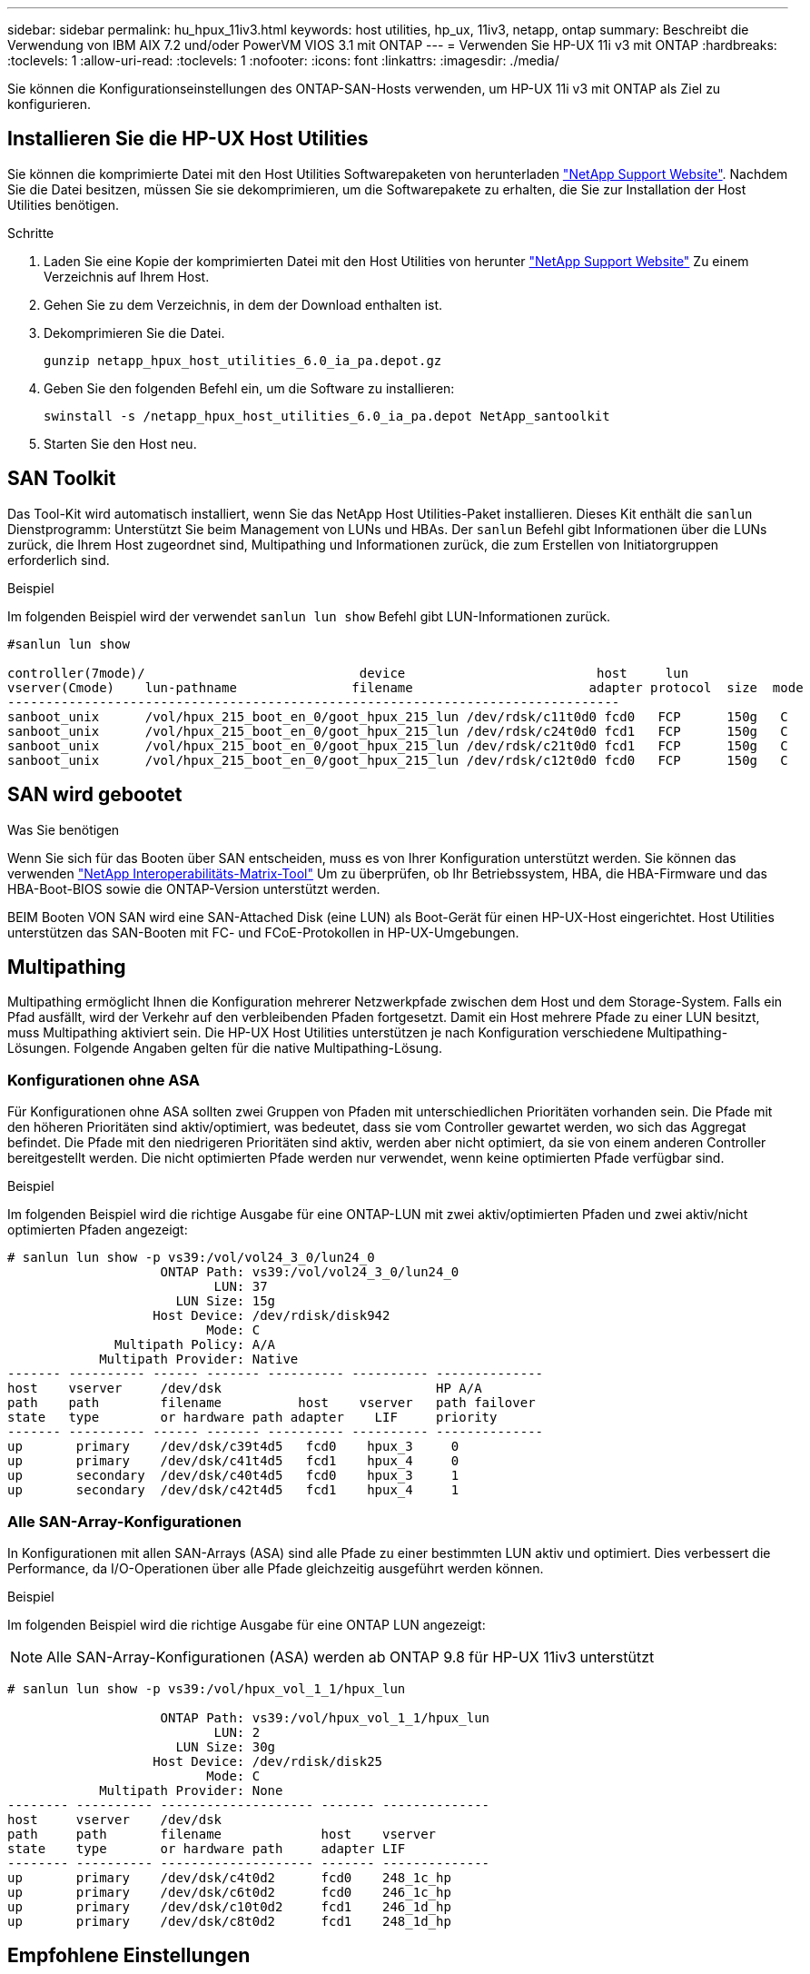 ---
sidebar: sidebar 
permalink: hu_hpux_11iv3.html 
keywords: host utilities, hp_ux, 11iv3, netapp, ontap 
summary: Beschreibt die Verwendung von IBM AIX 7.2 und/oder PowerVM VIOS 3.1 mit ONTAP 
---
= Verwenden Sie HP-UX 11i v3 mit ONTAP
:hardbreaks:
:toclevels: 1
:allow-uri-read: 
:toclevels: 1
:nofooter: 
:icons: font
:linkattrs: 
:imagesdir: ./media/


[role="lead"]
Sie können die Konfigurationseinstellungen des ONTAP-SAN-Hosts verwenden, um HP-UX 11i v3 mit ONTAP als Ziel zu konfigurieren.



== Installieren Sie die HP-UX Host Utilities

Sie können die komprimierte Datei mit den Host Utilities Softwarepaketen von herunterladen link:https://mysupport.netapp.com/site/products/all/details/hostutilities/downloads-tab/download/61343/6.0/downloads["NetApp Support Website"^]. Nachdem Sie die Datei besitzen, müssen Sie sie dekomprimieren, um die Softwarepakete zu erhalten, die Sie zur Installation der Host Utilities benötigen.

.Schritte
. Laden Sie eine Kopie der komprimierten Datei mit den Host Utilities von herunter link:https://mysupport.netapp.com/site/products/all/details/hostutilities/downloads-tab/download/61343/6.0/downloads["NetApp Support Website"^] Zu einem Verzeichnis auf Ihrem Host.
. Gehen Sie zu dem Verzeichnis, in dem der Download enthalten ist.
. Dekomprimieren Sie die Datei.
+
`gunzip netapp_hpux_host_utilities_6.0_ia_pa.depot.gz`

. Geben Sie den folgenden Befehl ein, um die Software zu installieren:
+
`swinstall -s /netapp_hpux_host_utilities_6.0_ia_pa.depot NetApp_santoolkit`

. Starten Sie den Host neu.




== SAN Toolkit

Das Tool-Kit wird automatisch installiert, wenn Sie das NetApp Host Utilities-Paket installieren. Dieses Kit enthält die `sanlun` Dienstprogramm: Unterstützt Sie beim Management von LUNs und HBAs. Der `sanlun` Befehl gibt Informationen über die LUNs zurück, die Ihrem Host zugeordnet sind, Multipathing und Informationen zurück, die zum Erstellen von Initiatorgruppen erforderlich sind.

.Beispiel
Im folgenden Beispiel wird der verwendet `sanlun lun show` Befehl gibt LUN-Informationen zurück.

[listing]
----
#sanlun lun show

controller(7mode)/                            device                         host     lun
vserver(Cmode)    lun-pathname               filename                       adapter protocol  size  mode
--------------------------------------------------------------------------------
sanboot_unix      /vol/hpux_215_boot_en_0/goot_hpux_215_lun /dev/rdsk/c11t0d0 fcd0   FCP      150g   C
sanboot_unix      /vol/hpux_215_boot_en_0/goot_hpux_215_lun /dev/rdsk/c24t0d0 fcd1   FCP      150g   C
sanboot_unix      /vol/hpux_215_boot_en_0/goot_hpux_215_lun /dev/rdsk/c21t0d0 fcd1   FCP      150g   C
sanboot_unix      /vol/hpux_215_boot_en_0/goot_hpux_215_lun /dev/rdsk/c12t0d0 fcd0   FCP      150g   C
----


== SAN wird gebootet

.Was Sie benötigen
Wenn Sie sich für das Booten über SAN entscheiden, muss es von Ihrer Konfiguration unterstützt werden. Sie können das verwenden link:https://mysupport.netapp.com/matrix/imt.jsp?components=71102;&solution=1&isHWU&src=IMT["NetApp Interoperabilitäts-Matrix-Tool"^] Um zu überprüfen, ob Ihr Betriebssystem, HBA, die HBA-Firmware und das HBA-Boot-BIOS sowie die ONTAP-Version unterstützt werden.

BEIM Booten VON SAN wird eine SAN-Attached Disk (eine LUN) als Boot-Gerät für einen HP-UX-Host eingerichtet. Host Utilities unterstützen das SAN-Booten mit FC- und FCoE-Protokollen in HP-UX-Umgebungen.



== Multipathing

Multipathing ermöglicht Ihnen die Konfiguration mehrerer Netzwerkpfade zwischen dem Host und dem Storage-System. Falls ein Pfad ausfällt, wird der Verkehr auf den verbleibenden Pfaden fortgesetzt. Damit ein Host mehrere Pfade zu einer LUN besitzt, muss Multipathing aktiviert sein. Die HP-UX Host Utilities unterstützen je nach Konfiguration verschiedene Multipathing-Lösungen. Folgende Angaben gelten für die native Multipathing-Lösung.



=== Konfigurationen ohne ASA

Für Konfigurationen ohne ASA sollten zwei Gruppen von Pfaden mit unterschiedlichen Prioritäten vorhanden sein. Die Pfade mit den höheren Prioritäten sind aktiv/optimiert, was bedeutet, dass sie vom Controller gewartet werden, wo sich das Aggregat befindet. Die Pfade mit den niedrigeren Prioritäten sind aktiv, werden aber nicht optimiert, da sie von einem anderen Controller bereitgestellt werden. Die nicht optimierten Pfade werden nur verwendet, wenn keine optimierten Pfade verfügbar sind.

.Beispiel
Im folgenden Beispiel wird die richtige Ausgabe für eine ONTAP-LUN mit zwei aktiv/optimierten Pfaden und zwei aktiv/nicht optimierten Pfaden angezeigt:

[listing]
----
# sanlun lun show -p vs39:/vol/vol24_3_0/lun24_0
                    ONTAP Path: vs39:/vol/vol24_3_0/lun24_0
                           LUN: 37
                      LUN Size: 15g
                   Host Device: /dev/rdisk/disk942
                          Mode: C
              Multipath Policy: A/A
            Multipath Provider: Native
------- ---------- ------ ------- ---------- ---------- --------------
host    vserver     /dev/dsk                            HP A/A
path    path        filename          host    vserver   path failover
state   type        or hardware path adapter    LIF     priority
------- ---------- ------ ------- ---------- ---------- --------------
up       primary    /dev/dsk/c39t4d5   fcd0    hpux_3     0
up       primary    /dev/dsk/c41t4d5   fcd1    hpux_4     0
up       secondary  /dev/dsk/c40t4d5   fcd0    hpux_3     1
up       secondary  /dev/dsk/c42t4d5   fcd1    hpux_4     1
----


=== Alle SAN-Array-Konfigurationen

In Konfigurationen mit allen SAN-Arrays (ASA) sind alle Pfade zu einer bestimmten LUN aktiv und optimiert. Dies verbessert die Performance, da I/O-Operationen über alle Pfade gleichzeitig ausgeführt werden können.

.Beispiel
Im folgenden Beispiel wird die richtige Ausgabe für eine ONTAP LUN angezeigt:


NOTE: Alle SAN-Array-Konfigurationen (ASA) werden ab ONTAP 9.8 für HP-UX 11iv3 unterstützt

[listing]
----
# sanlun lun show -p vs39:/vol/hpux_vol_1_1/hpux_lun

                    ONTAP Path: vs39:/vol/hpux_vol_1_1/hpux_lun
                           LUN: 2
                      LUN Size: 30g
                   Host Device: /dev/rdisk/disk25
                          Mode: C
            Multipath Provider: None
-------- ---------- -------------------- ------- --------------
host     vserver    /dev/dsk
path     path       filename             host    vserver
state    type       or hardware path     adapter LIF
-------- ---------- -------------------- ------- --------------
up       primary    /dev/dsk/c4t0d2      fcd0    248_1c_hp
up       primary    /dev/dsk/c6t0d2      fcd0    246_1c_hp
up       primary    /dev/dsk/c10t0d2     fcd1    246_1d_hp
up       primary    /dev/dsk/c8t0d2      fcd1    248_1d_hp
----


== Empfohlene Einstellungen

Im Folgenden finden Sie einige empfohlene Parametereinstellungen für HPUX 11i v3 und NetApp ONTAP LUNs. NetApp verwendet die Standardeinstellungen für HP-UX.

[cols="2*"]
|===
| Parameter | Verwendet Den Standardwert 


| Transiente_Sek. | 120 


| Leg_mpath_enable | RICHTIG 


| max_q_Tiefe | 8 


| Pfad_FAIL_s | 120 


| Load_BAL_Policy | Round_Robin 


| lua_Enabled | RICHTIG 


| esd_Sek. | 30 
|===


== Bekannte Probleme

Die HP-UX 11i v3 mit ONTAP-Version weist folgende bekannte Probleme auf:

[cols="4*"]
|===
| NetApp Bug ID | Titel | Beschreibung | Partner-ID 


| 1447287 | Das AUFO-Ereignis auf dem isolierten Master-Cluster in der Active Sync-Konfiguration von SnapMirror verursacht eine vorübergehende Unterbrechung auf dem HP-UX-Host | Dieses Problem tritt auf, wenn auf dem isolierten Master-Cluster in der Active Sync-Konfiguration von SnapMirror ein Ereignis mit einem automatischen ungeplanten Failover (AUFO) auftritt. Es kann mehr als 120 Sekunden dauern, bis die I/O-Vorgänge auf dem HP-UX-Host fortgesetzt werden. Dies kann jedoch zu keinen I/O-Unterbrechungen oder Fehlermeldungen führen. Dieses Problem verursacht bei doppeltem Ereignis einen Ausfall, da die Verbindung zwischen dem primären und dem sekundären Cluster verloren geht und die Verbindung zwischen dem primären Cluster und dem Mediator verloren geht. Dies gilt im Gegensatz zu anderen AUFO-Ereignissen als ein seltenes Ereignis. | NA 


| 1344935 | HP-UX 11.31-Host meldet gelegentlich den Pfadstatus beim ASA-Setup falsch. | Probleme bei der Pfadberichterstellung bei der ASA-Konfiguration | NA 


| 1306354 | Bei der LVM-Erstellung von HP-UX wird I/O von Blockgrößen über 1 MB gesendet | Die maximale SCSI-Übertragungslänge von 1 MB wird in ONTAP All SAN Array durchgesetzt. Um die maximale Übertragungslänge von HP-UX-Hosts einzuschränken, wenn eine Verbindung zu ONTAP All SAN Array besteht, müssen Sie die maximale E/A-Größe festlegen, die vom HP-UX SCSI-Subsystem zulässig ist, auf 1 MB. Weitere Informationen finden Sie in der Dokumentation des HP-UX-Anbieters. | NA 
|===